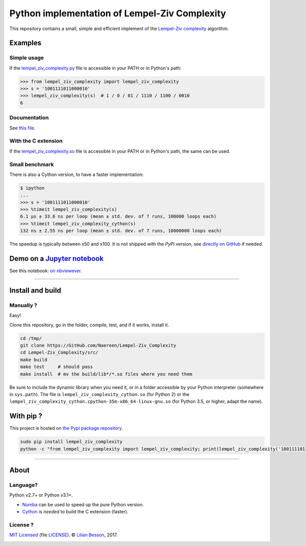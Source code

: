 Python implementation of Lempel-Ziv Complexity
==============================================

This repository contains a small, simple and efficient implement of the `Lempel-Ziv complexity <https://en.wikipedia.org/wiki/Lempel-Ziv_complexity>`__ algorithm.

Examples
--------

Simple usage
~~~~~~~~~~~~

If the `lempel_ziv_complexity.py <https://github.com/Naereen/Lempel-Ziv_Complexity/blob/master/src/lempel_ziv_complexity.py>`__ file is accessible in your PATH or in Python's path:

.. code:: python

    >>> from lempel_ziv_complexity import lempel_ziv_complexity
    >>> s = '1001111011000010'
    >>> lempel_ziv_complexity(s)  # 1 / 0 / 01 / 1110 / 1100 / 0010
    6


Documentation
~~~~~~~~~~~~~

See `this file <https://naereen.github.io/Lempel-Ziv_Complexity/doc/index.html>`__.

With the C extension
~~~~~~~~~~~~~~~~~~~~

If the `lempel_ziv_complexity.so <https://github.com/Naereen/Lempel-Ziv_Complexity/blob/master/src/lempel_ziv_complexity.pyx>`__ file is accessible in your PATH or in Python's path, the same can be used.

Small benchmark
~~~~~~~~~~~~~~~

There is also a Cython version, to have a faster implementation:

.. code:: python

    $ ipython
    ...
    >>> s = '1001111011000010'
    >>> %timeit lempel_ziv_complexity(s)
    6.1 µs ± 33.6 ns per loop (mean ± std. dev. of 7 runs, 100000 loops each)
    >>> %timeit lempel_ziv_complexity_cython(s)
    132 ns ± 2.55 ns per loop (mean ± std. dev. of 7 runs, 10000000 loops each)


The speedup is typically between x50 and x100.
It is not shipped with the `PyPi` version, see `directly on GitHub <https://github.com/Naereen/Lempel-Ziv_Complexity/blob/master/src/lempel_ziv_complexity.pyx>`_ if needed.

Demo on a `Jupyter notebook <https://www.Jupyter.org/>`__
---------------------------------------------------------

See this notebook: `on nbviewever <https://nbviewer.jupyter.org/github/Naereen/Lempel-Ziv_Complexity/blob/master/Short_study_of_the_Lempel-Ziv_complexity.ipynb>`__.

--------------

Install and build
-----------------

Manually ?
~~~~~~~~~~

Easy!

Clone this repository, go in the folder, compile, test, and if it works,
install it.

.. code:: bash

    cd /tmp/
    git clone https://GitHub.com/Naereen/Lempel-Ziv_Complexity
    cd Lempel-Ziv_Complexity/src/
    make build
    make test     # should pass
    make install  # mv the build/lib*/*.so files where you need them


Be sure to include the dynamic library when you need it, or in a folder
accessible by your Python interpreter (somewhere in ``sys.path``). The
file is ``lempel_ziv_complexity_cython.so`` (for Python 2) or the
``lempel_ziv_complexity_cython.cpython-35m-x86_64-linux-gnu.so`` (for
Python 3.5, or higher, adapt the name).

With pip ?
----------

This project is hosted on `the Pypi package repository <https://pypi.org/project/lempel_ziv_complexity>`__.


.. code:: bash

   sudo pip install lempel_ziv_complexity
   python -c "from lempel_ziv_complexity import lempel_ziv_complexity; print(lempel_ziv_complexity('1001111011000010') == 6)"  # test


|PyPI version|

|PyPI implementation|

|PyPI pyversions|

--------------

About
-----

Language?
~~~~~~~~~

Python v2.7+ or Python v3.1+.

-  `Numba <http://numba.pydata.org/>`__ can be used to speed up the pure
   Python version.
-  `Cython <http://cython.org/>`__ is *needed* to build the C extension
   (faster).

License ?
~~~~~~~~~

`MIT Licensed <https://lbesson.mit-license.org/>`__ (file
`LICENSE <LICENSE>`__). © `Lilian
Besson <https://GitHub.com/Naereen>`__, 2017.
|GitHub license|

|Maintenance|
|Ask Me Anything !|
|Analytics|

|ForTheBadge uses-badges|
|ForTheBadge uses-git|

|forthebadge made-with-python|
|ForTheBadge built-with-science|

.. |PyPI version| image:: https://img.shields.io/pypi/v/lempel_ziv_complexity.svg
   :target: https://pypi.org/project/lempel_ziv_complexity
.. |PyPI implementation| image:: https://img.shields.io/pypi/implementation/lempel_ziv_complexity.svg
.. |PyPI pyversions| image:: https://img.shields.io/pypi/pyversions/lempel_ziv_complexity.svg
.. |GitHub license| image:: https://img.shields.io/github/license/Naereen/Lempel-Ziv_Complexity.svg
   :target: https://github.com/Naereen/badges/blob/master/LICENSE
.. |Maintenance| image:: https://img.shields.io/badge/Maintained%3F-yes-green.svg
   :target: https://GitHub.com/Naereen/Lempel-Ziv_Complexity/graphs/commit-activity
.. |Ask Me Anything !| image:: https://img.shields.io/badge/Ask%20me-anything-1abc9c.svg
   :target: https://GitHub.com/Naereen/ama
.. |Analytics| image:: https://ga-beacon.appspot.com/UA-38514290-17/github.com/Naereen/Lempel-Ziv_Complexity/README.md?pixel
   :target: https://GitHub.com/Naereen/Lempel-Ziv_Complexity/
.. |ForTheBadge uses-badges| image:: http://ForTheBadge.com/images/badges/uses-badges.svg
   :target: http://ForTheBadge.com
.. |ForTheBadge uses-git| image:: http://ForTheBadge.com/images/badges/uses-git.svg
   :target: https://GitHub.com/
.. |forthebadge made-with-python| image:: http://ForTheBadge.com/images/badges/made-with-python.svg
   :target: https://www.python.org/
.. |ForTheBadge built-with-science| image:: http://ForTheBadge.com/images/badges/built-with-science.svg
   :target: https://GitHub.com/Naereen/
